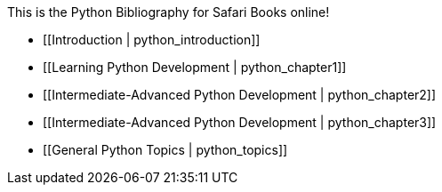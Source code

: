 This is the Python Bibliography for Safari Books online!

* [[Introduction | python_introduction]]
* [[Learning Python Development | python_chapter1]]
* [[Intermediate-Advanced Python Development | python_chapter2]]
* [[Intermediate-Advanced Python Development | python_chapter3]]
* [[General Python Topics | python_topics]]